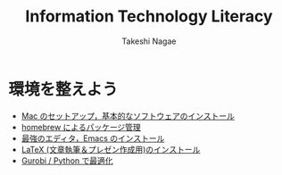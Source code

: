 #+TITLE:     Information Technology Literacy
#+AUTHOR:    Takeshi Nagae
#+EMAIL:     nagae@m.tohoku.ac.jp
#+LANGUAGE:  ja
#+OPTIONS:   H:3 num:3 toc:2 \n:nil @:t ::t |:t ^:t -:t f:t *:t <:t author:t creator:t
#+OPTIONS:   TeX:t LaTeX:dvipng skip:nil d:nil todo:nil pri:nil tags:not-in-toc timestamp:t
#+EXPORT_SELECT_TAGS: export
#+EXPORT_EXCLUDE_TAGS: noexport

#+OPTIONS: toc:1 num:3

#+INFOJS_OPT: path:org-info.js
#+INFOJS_OPT: view:showall toc:nil sdepth:3 ltoc:2
#+INFOJS_OPT: toc:t tdepth:1 view:showall mouse:underline buttons:nil
#+INFOJS_OPT: up:../ home:../

#+STYLE: <link rel=stylesheet href="style.css" type="text/css">

* 環境を整えよう
- [[./setup.org][Mac のセットアップ，基本的なソフトウェアのインストール]]
- [[./homebrew.html][homebrew によるパッケージ管理]]
- [[./emacs.org][最強のエディタ，Emacs のインストール]]
- [[./latex.org][LaTeX (文章執筆＆プレゼン作成用)のインストール]]
- [[./gurobi_python.org][Gurobi / Python で最適化]]

